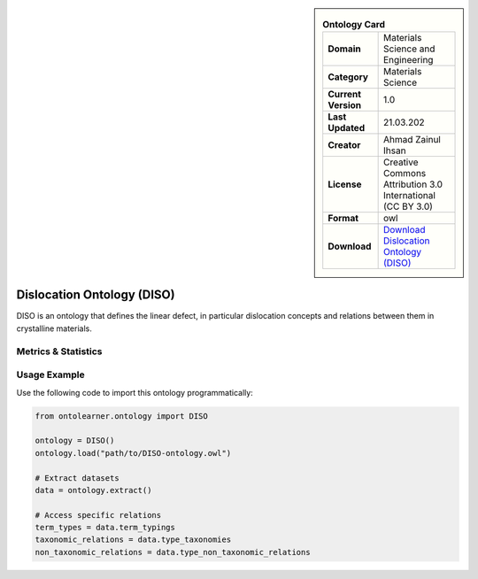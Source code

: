 

.. sidebar::

    .. list-table:: **Ontology Card**
       :header-rows: 0

       * - **Domain**
         - Materials Science and Engineering
       * - **Category**
         - Materials Science
       * - **Current Version**
         - 1.0
       * - **Last Updated**
         - 21.03.202
       * - **Creator**
         - Ahmad Zainul Ihsan
       * - **License**
         - Creative Commons Attribution 3.0 International (CC BY 3.0)
       * - **Format**
         - owl
       * - **Download**
         - `Download Dislocation Ontology (DISO) <https://github.com/Materials-Data-Science-and-Informatics/dislocation-ontology>`_

Dislocation Ontology (DISO)
========================================================================================================

DISO is an ontology that defines the linear defect, in particular dislocation concepts     and relations between them in crystalline materials.

Metrics & Statistics
--------------------------

.. tab:: Graph


    .. list-table:: Graph Statistics
        :widths: 50 50
        :header-rows: 0

        * - **Total Nodes**
          - 324
        * - **Total Edges**
          - 739
        * - **Root Nodes**
          - 9
        * - **Leaf Nodes**
          - 91
    ::


.. tab:: Coverage


    .. list-table:: Knowledge Coverage Statistics
        :widths: 50 50
        :header-rows: 0

        * - **Classes**
          - 62
        * - **Individuals**
          - 0
        * - **Properties**
          - 45

    ::

.. tab:: Hierarchy


    .. list-table:: Hierarchical Metrics
        :widths: 50 50
        :header-rows: 0

        * - **Maximum Depth**
          - 1
        * - **Minimum Depth**
          - 0
        * - **Average Depth**
          - 0.18
        * - **Depth Variance**
          - 0.15
    ::


.. tab:: Breadth


    .. list-table:: Breadth Metrics
        :widths: 50 50
        :header-rows: 0

        * - **Maximum Breadth**
          - 9
        * - **Minimum Breadth**
          - 2
        * - **Average Breadth**
          - 5.50
        * - **Breadth Variance**
          - 12.25
    ::

.. tab:: LLMs4OL


    .. list-table:: LLMs4OL Dataset Statistics
        :widths: 50 50
        :header-rows: 0

        * - **Term Types**
          - 0
        * - **Taxonomic Relations**
          - 38
        * - **Non-taxonomic Relations**
          - 6
        * - **Average Terms per Type**
          - 0.00
    ::

Usage Example
----------------
Use the following code to import this ontology programmatically:

.. code-block:: python

    from ontolearner.ontology import DISO

    ontology = DISO()
    ontology.load("path/to/DISO-ontology.owl")

    # Extract datasets
    data = ontology.extract()

    # Access specific relations
    term_types = data.term_typings
    taxonomic_relations = data.type_taxonomies
    non_taxonomic_relations = data.type_non_taxonomic_relations
